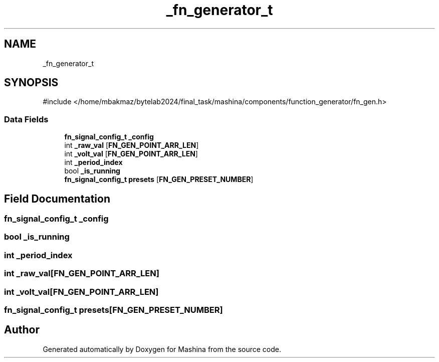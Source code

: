 .TH "_fn_generator_t" 3 "Version ." "Mashina" \" -*- nroff -*-
.ad l
.nh
.SH NAME
_fn_generator_t
.SH SYNOPSIS
.br
.PP
.PP
\fR#include </home/mbakmaz/bytelab2024/final_task/mashina/components/function_generator/fn_gen\&.h>\fP
.SS "Data Fields"

.in +1c
.ti -1c
.RI "\fBfn_signal_config_t\fP \fB_config\fP"
.br
.ti -1c
.RI "int \fB_raw_val\fP [\fBFN_GEN_POINT_ARR_LEN\fP]"
.br
.ti -1c
.RI "int \fB_volt_val\fP [\fBFN_GEN_POINT_ARR_LEN\fP]"
.br
.ti -1c
.RI "int \fB_period_index\fP"
.br
.ti -1c
.RI "bool \fB_is_running\fP"
.br
.ti -1c
.RI "\fBfn_signal_config_t\fP \fBpresets\fP [\fBFN_GEN_PRESET_NUMBER\fP]"
.br
.in -1c
.SH "Field Documentation"
.PP 
.SS "\fBfn_signal_config_t\fP _config"

.SS "bool _is_running"

.SS "int _period_index"

.SS "int _raw_val[\fBFN_GEN_POINT_ARR_LEN\fP]"

.SS "int _volt_val[\fBFN_GEN_POINT_ARR_LEN\fP]"

.SS "\fBfn_signal_config_t\fP presets[\fBFN_GEN_PRESET_NUMBER\fP]"


.SH "Author"
.PP 
Generated automatically by Doxygen for Mashina from the source code\&.
